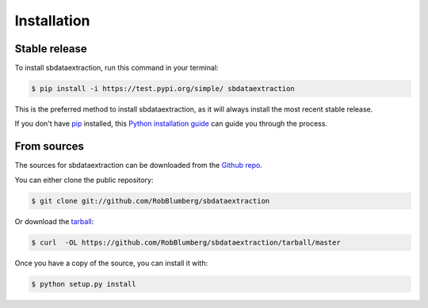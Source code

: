 .. highlight:: shell

============
Installation
============


Stable release
--------------

To install sbdataextraction, run this command in your terminal:

.. code-block:: console

    $ pip install -i https://test.pypi.org/simple/ sbdataextraction

This is the preferred method to install sbdataextraction, as it will always install the most recent stable release.

If you don't have `pip`_ installed, this `Python installation guide`_ can guide
you through the process.

.. _pip: https://pip.pypa.io
.. _Python installation guide: http://docs.python-guide.org/en/latest/starting/installation/


From sources
------------

The sources for sbdataextraction can be downloaded from the `Github repo`_.

You can either clone the public repository:

.. code-block:: console

    $ git clone git://github.com/RobBlumberg/sbdataextraction

Or download the `tarball`_:

.. code-block:: console

    $ curl  -OL https://github.com/RobBlumberg/sbdataextraction/tarball/master

Once you have a copy of the source, you can install it with:

.. code-block:: console

    $ python setup.py install


.. _Github repo: https://github.com/RobBlumberg/sbdataextraction
.. _tarball: https://github.com/RobBlumberg/sbdataextraction/tarball/master

